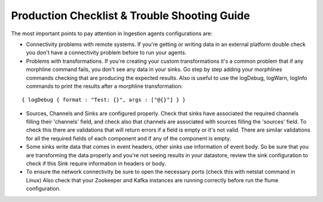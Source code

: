Production Checklist & Trouble Shooting Guide
=============================================

The most important points to pay attention in Ingestion agents configurations are:

-   Connectivity problems with remote systems. If you're getting or writing data in an external platform double check you don't have a connectivity problem before to run your agents.

-   Problems with transformations. If you're creating your custom transformations it's a common problem that if any morphline command fails, you don't see any data in your sinks. Go step by step adding your morphlines commands checking that are producing the expected results. Also is useful to use the logDebug, logWarn, logInfo commands to print the results after a morphline transformation:
::


    { logDebug { format : "Test: {}", args : ["@{}"] } }


-   Sources, Channels and Sinks are configured properly. Check that sinks have associated the required channels
    filling their 'channels' field, and check also that channels are associated with sources filling the 'sources'
    field. To check this there are validations that will return errors if a field is empty or it's not valid.
    There are similar validations for all the required fields of each component and if any of the component is empty.

-   Some sinks write data that comes in event headers, other sinks use information of event body. So be
    sure that you are transforming the data properly and you're not seeing results in your datastore, review the sink
    configuration to check if this Sink require information in headers or body.

-   To ensure the network connectivity be sure to open the necessary ports (check this with netstat command in Linux)
    Also check that your Zookeeper and Kafka instances are running correctly before run the flume configuration.